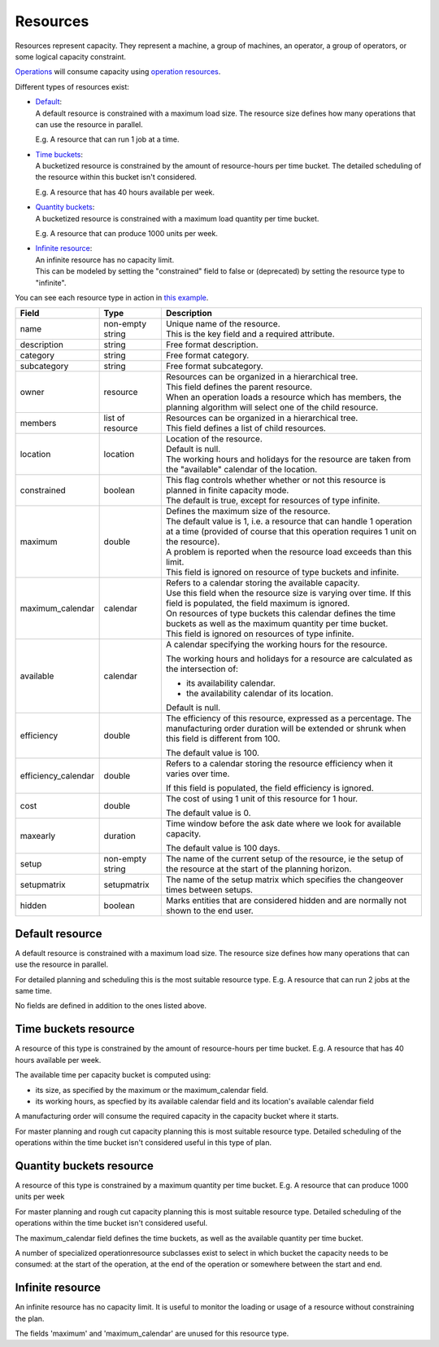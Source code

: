 =========
Resources
=========

Resources represent capacity. They represent a machine, a group of machines,
an operator, a group of operators, or some logical capacity constraint.

`Operations <operations>`_ will consume capacity using `operation resources <operation-resources>`_.

Different types of resources exist:

* | `Default <#default-resource>`_:
  | A default resource is constrained with a maximum load size. The resource
    size defines how many operations that can use the resource in parallel.
    
  E.g. A resource that can run 1 job at a time.
  
  .. image:: _images/resource-default.png
     :width: 50%
     :alt: Continuous resource

* | `Time buckets <#time-buckets-resource>`_:
  | A bucketized resource is constrained by the amount of resource-hours per
    time bucket. The detailed scheduling of the resource within this bucket
    isn't considered.
    
  E.g. A resource that has 40 hours available per week.
  
  .. image:: _images/resource-time-buckets.png
     :width: 50%
     :alt: Time bucket resource

* | `Quantity buckets <#quantity-buckets-resource>`_:
  | A bucketized resource is constrained with a maximum load quantity per
    time bucket.
  
  E.g. A resource that can produce 1000 units per week.
  
  .. image:: _images/resource-quantity-buckets.png
     :width: 50%
     :alt: Quantity bucket resource

* | `Infinite resource <#infinite-resource>`_:
  | An infinite resource has no capacity limit.
  | This can be modeled by setting the "constrained" field to false
    or (deprecated) by setting the resource type to "infinite".

You can see each resource type in action in `this example <../examples/resource/resource-type.html>`_.

==================== ================= ===========================================================
Field                Type              Description
==================== ================= ===========================================================
name                 non-empty string  | Unique name of the resource.
                                       | This is the key field and a required attribute.
description          string            Free format description.
category             string            Free format category.
subcategory          string            Free format subcategory.
owner                resource          | Resources can be organized in a hierarchical tree.
                                       | This field defines the parent resource.
                                       | When an operation loads a resource which has members, the
                                         planning algorithm will select one of the child resource.
members              list of resource  | Resources can be organized in a hierarchical tree.
                                       | This field defines a list of child resources.
location             location          | Location of the resource.
                                       | Default is null.
                                       | The working hours and holidays for the resource are taken
                                         from the "available" calendar of the location.
constrained          boolean           | This flag controls whether whether or not this resource is
                                         planned in finite capacity mode.
                                       | The default is true, except for resources of type infinite.                                        
maximum              double            | Defines the maximum size of the resource.
                                       | The default value is 1, i.e. a resource that can handle
                                         1 operation at a time (provided of course that this
                                         operation requires 1 unit on the resource).
                                       | A problem is reported when the resource load exceeds
                                         than this limit.
                                       | This field is ignored on resource of type buckets and infinite.
maximum_calendar     calendar          | Refers to a calendar storing the available capacity.
                                       | Use this field when the resource size is varying over time.
                                         If this field is populated, the field maximum is ignored.
                                       | On resources of type buckets this calendar defines the
                                         time buckets as well as the maximum quantity per time bucket.
                                       | This field is ignored on resources of type infinite.
available            calendar          A calendar specifying the working hours for the resource.
                                   
                                       The working hours and holidays for a resource are
                                       calculated as the intersection of:
                                   
                                       * its availability calendar.

                                       * the availability calendar of its location.
                                   
                                       Default is null.
                                   
efficiency           double            The efficiency of this resource, expressed as a percentage. The
                                       manufacturing order duration will be extended or shrunk when this field
                                       is different from 100.

                                       The default value is 100.            
                                                                          
efficiency_calendar  double            Refers to a calendar storing the resource efficiency when it varies
                                       over time.            
                                   
                                       If this field is populated, the field efficiency is ignored.
                                                                          
cost                 double            The cost of using 1 unit of this resource for 1 hour.
                                   
                                       The default value is 0.

maxearly             duration          Time window before the ask date where we look for available
                                       capacity.
                                   
                                       The default value is 100 days.
                      
setup                non-empty string  The name of the current setup of the resource, ie the
                                       setup of the resource at the start of the planning horizon.
                                   
setupmatrix          setupmatrix       The name of the setup matrix which specifies the changeover
                                       times between setups.

hidden               boolean           Marks entities that are considered hidden and are normally
                                       not shown to the end user.
==================== ================= ===========================================================

Default resource
----------------

A default resource is constrained with a maximum load size. The resource size
defines how many operations that can use the resource in parallel.

For detailed planning and scheduling this is the most suitable resource type.
E.g. A resource that can run 2 jobs at the same time.

No fields are defined in addition to the ones listed above.

Time buckets resource
---------------------

A resource of this type is constrained by the amount of resource-hours
per time bucket. E.g. A resource that has 40 hours available per week.

The available time per capacity bucket is computed using:

* its size, as specified by the maximum or the maximum_calendar field.

* its working hours, as specfied by its available calendar field and its
  location's available calendar field

A manufacturing order will consume the required capacity in the capacity
bucket where it starts.

For master planning and rough cut capacity planning this is most suitable
resource type. Detailed scheduling of the operations within the time
bucket isn't considered useful in this type of plan.

Quantity buckets resource
-------------------------

A resource of this type is constrained by a maximum quantity per time
bucket. E.g. A resource that can produce 1000 units per week

For master planning and rough cut capacity planning this is most suitable
resource type. Detailed scheduling of the operations within the time
bucket isn't considered useful.

The maximum_calendar field defines the time buckets, as well as the
available quantity per time bucket.

A number of specialized operationresource subclasses exist to select 
in which bucket the capacity needs to be consumed: at the start of the
operation, at the end of the operation or somewhere between
the start and end.

Infinite resource
-----------------

An infinite resource has no capacity limit. It is useful to monitor the
loading or usage of a resource without constraining the plan.

The fields 'maximum' and 'maximum_calendar' are unused for this resource type.
